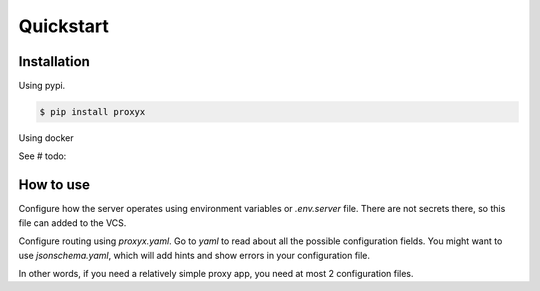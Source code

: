 ==========
Quickstart
==========

************
Installation
************

Using pypi.

.. code-block:: bash

   $ pip install proxyx

Using docker

See # todo:

**********
How to use
**********

Configure how the server operates using environment variables or `.env.server` file. There are not secrets there,
so this file can added to the VCS.

Configure routing using `proxyx.yaml`. Go to `yaml` to read about all the possible configuration fields.
You might want to use `jsonschema.yaml`, which will add hints and show errors in your configuration file.

In other words, if you need a relatively simple proxy app, you need at most 2 configuration files.
